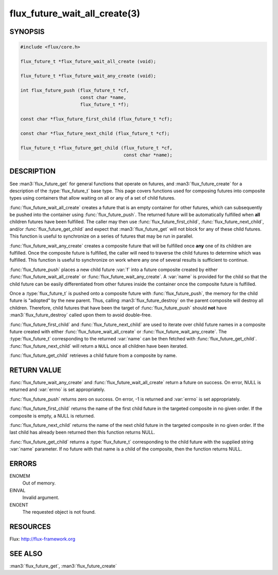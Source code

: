 ==============================
flux_future_wait_all_create(3)
==============================

.. default-domain:: c

SYNOPSIS
========

.. code-block:: c

   #include <flux/core.h>

   flux_future_t *flux_future_wait_all_create (void);

   flux_future_t *flux_future_wait_any_create (void);

   int flux_future_push (flux_future_t *cf,
                         const char *name,
                         flux_future_t *f);

   const char *flux_future_first_child (flux_future_t *cf);

   const char *flux_future_next_child (flux_future_t *cf);

   flux_future_t *flux_future_get_child (flux_future_t *cf,
                                         const char *name);


DESCRIPTION
===========

See :man3:`flux_future_get` for general functions that operate on futures,
and :man3:`flux_future_create` for a description of the :type:`flux_future_t`
base type. This page covers functions used for composing futures into
composite types using containers that allow waiting on all or any of a
set of child futures.

:func:`flux_future_wait_all_create` creates a future that is an empty
container for other futures, which can subsequently be pushed into
the container using :func:`flux_future_push`. The returned future will
be automatically fulfilled when **all** children futures have been
fulfilled. The caller may then use :func:`flux_future_first_child`,
:func:`flux_future_next_child`, and/or :func:`flux_future_get_child` and
expect that :man3:`flux_future_get` will not block for any of these child
futures. This function is useful to synchronize on a series of futures
that may be run in parallel.

:func:`flux_future_wait_any_create` creates a composite future that will be
fulfilled once **any** one of its children are fulfilled. Once the composite
future is fulfilled, the caller will need to traverse the child futures
to determine which was fulfilled. This function is useful to synchronize
on work where any one of several results is sufficient to continue.

:func:`flux_future_push` places a new child future :var:`f` into a future
composite created by either :func:`flux_future_wait_all_create` or
:func:`flux_future_wait_any_create`. A :var:`name` is provided for the child so
that the child future can be easily differentiated from other futures
inside the container once the composite future is fulfilled.

Once a :type:`flux_future_t` is pushed onto a composite future with
:func:`flux_future_push`, the memory for the child future is "adopted" by
the new parent. Thus, calling :man3:`flux_future_destroy` on the parent
composite will destroy all children. Therefore, child futures that
have been the target of :func:`flux_future_push` should **not** have
:man3:`flux_future_destroy` called upon them to avoid double-free.

:func:`flux_future_first_child` and :func:`flux_future_next_child` are used to
iterate over child future names in a composite future created with either
:func:`flux_future_wait_all_create` or :func:`flux_future_wait_any_create`. The
:type:`flux_future_t` corresponding to the returned :var:`name` can be then
fetched with :func:`flux_future_get_child`. :func:`flux_future_next_child` will
return a ``NULL`` once all children have been iterated.

:func:`flux_future_get_child` retrieves a child future from a composite
by name.


RETURN VALUE
============

:func:`flux_future_wait_any_create` and :func:`flux_future_wait_all_create`
return a future on success. On error, NULL is returned and :var:`errno` is set
appropriately.

:func:`flux_future_push` returns zero on success. On error, -1 is
returned and :var:`errno` is set appropriately.

:func:`flux_future_first_child` returns the name of the first child future in
the targeted composite in no given order. If the composite is empty,
a NULL is returned.

:func:`flux_future_next_child` returns the name of the next child future in the
targeted composite in no given order. If the last child has already been
returned then this function returns NULL.

:func:`flux_future_get_child` returns a :type:`flux_future_t` corresponding to
the child future with the supplied string :var:`name` parameter. If no future
with that name is a child of the composite, then the function returns NULL.


ERRORS
======

ENOMEM
   Out of memory.

EINVAL
   Invalid argument.

ENOENT
   The requested object is not found.


RESOURCES
=========

Flux: http://flux-framework.org


SEE ALSO
========

:man3:`flux_future_get`, :man3:`flux_future_create`
